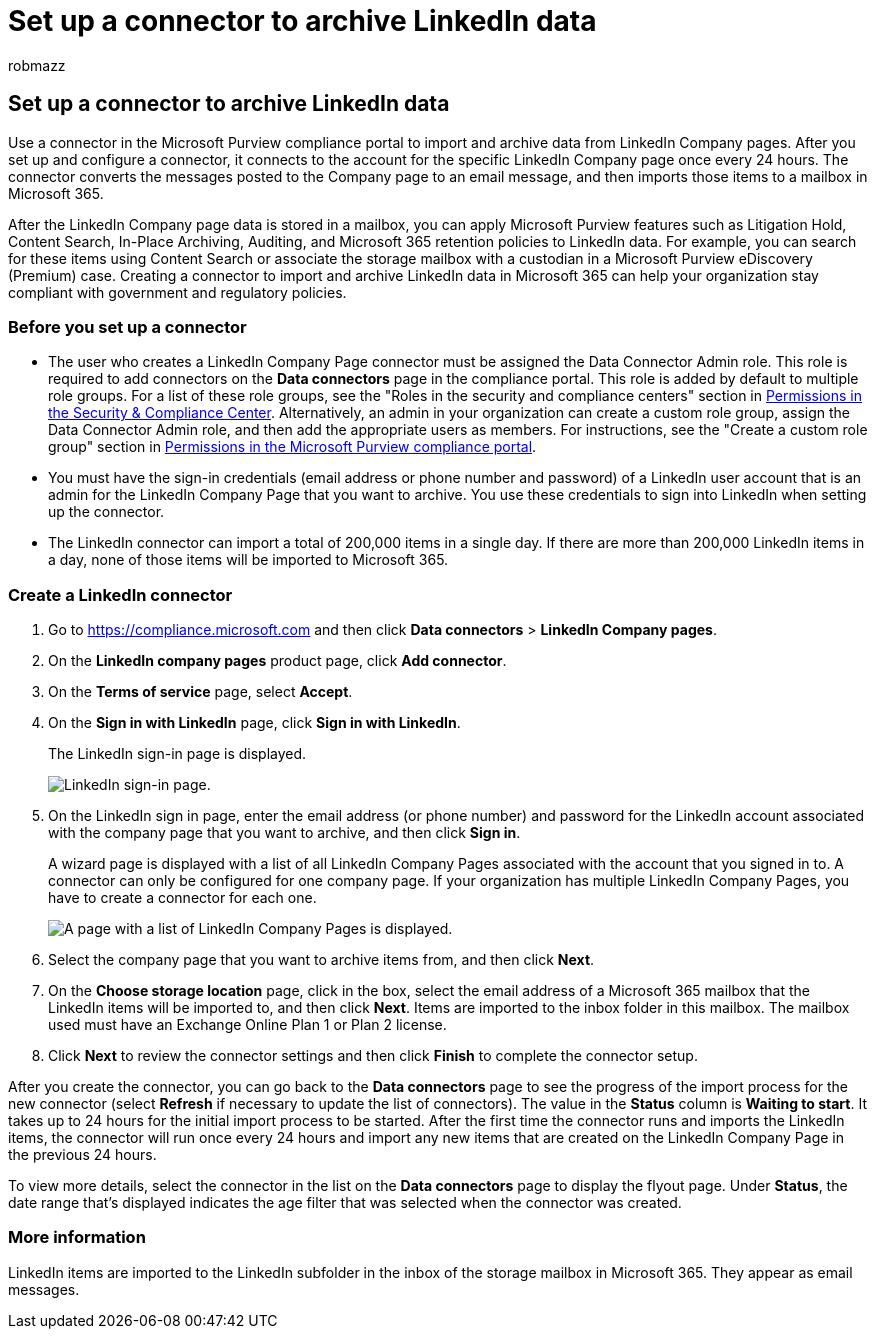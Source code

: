 = Set up a connector to archive LinkedIn data
:audience: Admin
:author: robmazz
:description: Learn how administrators can setup & use a native connector to import data from a LinkedIn Company Page to Microsoft 365.
:f1.keywords: ["NOCSH"]
:manager: laurawi
:ms.author: robmazz
:ms.collection: ["tier1", "M365-security-compliance", "data-connectors"]
:ms.custom: seo-marvel-apr2020
:ms.date: 04/06/2022
:ms.localizationpriority: medium
:ms.service: O365-seccomp
:ms.topic: how-to
:search.appverid: ["MET150"]

== Set up a connector to archive LinkedIn data

Use a connector in the Microsoft Purview compliance portal to import and archive data from LinkedIn Company pages.
After you set up and configure a connector, it connects to the account for the specific LinkedIn Company page once every 24 hours.
The connector converts the messages posted to the Company page to an email message, and then imports those items to a mailbox in Microsoft 365.

After the LinkedIn Company page data is stored in a mailbox, you can apply Microsoft Purview features such as Litigation Hold, Content Search, In-Place Archiving, Auditing, and Microsoft 365 retention policies to LinkedIn data.
For example, you can search for these items using Content Search or associate the storage mailbox with a custodian in a Microsoft Purview eDiscovery (Premium) case.
Creating a connector to import and archive LinkedIn data in Microsoft 365 can help your organization stay compliant with government and regulatory policies.

=== Before you set up a connector

* The user who creates a LinkedIn Company Page connector must be assigned the Data Connector Admin role.
This role is required to add connectors on the *Data connectors* page in the compliance portal.
This role is added by default to multiple role groups.
For a list of these role groups, see the "Roles in the security and compliance centers" section in link:../security/office-365-security/permissions-in-the-security-and-compliance-center.md#roles-in-the-security--compliance-center[Permissions in the Security & Compliance Center].
Alternatively, an admin in your organization can create a custom role group, assign the Data Connector Admin role, and then add the appropriate users as members.
For instructions, see the "Create a custom role group" section in link:microsoft-365-compliance-center-permissions.md#create-a-custom-role-group[Permissions in the Microsoft Purview compliance portal].
* You must have the sign-in credentials (email address or phone number and password) of a LinkedIn user account that is an admin for the LinkedIn Company Page that you want to archive.
You use these credentials to sign into LinkedIn when setting up the connector.
* The LinkedIn connector can import a total of 200,000 items in a single day.
If there are more than 200,000 LinkedIn items in a day, none of those items will be imported to Microsoft 365.

=== Create a LinkedIn connector

. Go to https://compliance.microsoft.com and then click *Data connectors* > *LinkedIn Company pages*.
. On the *LinkedIn company pages* product page, click *Add connector*.
. On the *Terms of service* page, select *Accept*.
. On the *Sign in with LinkedIn* page, click *Sign in with LinkedIn*.
+
The LinkedIn sign-in page is displayed.
+
image::../media/LinkedInSigninPage.png[LinkedIn sign-in page.]

. On the LinkedIn sign in page, enter the email address (or phone number) and password for the LinkedIn account associated with the company page that you want to archive, and then click *Sign in*.
+
A wizard page is displayed with a list of all LinkedIn Company Pages associated with the account that you signed in to.
A connector can only be configured for one company page.
If your organization has multiple LinkedIn Company Pages, you have to create a connector for each one.
+
image::../media/LinkedInSelectCompanyPage.png[A page with a list of LinkedIn Company Pages is displayed.]

. Select the company page that you want to archive items from, and then click *Next*.
. On the *Choose storage location* page, click in the box, select the email address of a Microsoft 365 mailbox that the LinkedIn items will be imported to, and then click *Next*.
Items are imported to the inbox folder in this mailbox.
The mailbox used must have an Exchange Online Plan 1 or Plan 2 license.
. Click *Next* to review the connector settings and then click *Finish* to complete the connector setup.

After you create the connector, you can go back to the *Data connectors* page to see the progress of the import process for the new connector (select *Refresh* if necessary to update the list of connectors).
The value in the *Status* column is *Waiting to start*.
It takes up to 24 hours for the initial import process to be started.
After the first time the connector runs and imports the LinkedIn items, the connector will run once every 24 hours and import any new items that are created on the LinkedIn Company Page in the previous 24 hours.

To view more details, select the connector in the list on the *Data connectors* page to display the flyout page.
Under *Status*, the date range that's displayed indicates the age filter that was selected when the connector was created.

=== More information

LinkedIn items are imported to the LinkedIn subfolder in the inbox of the storage mailbox in Microsoft 365.
They appear as email messages.
